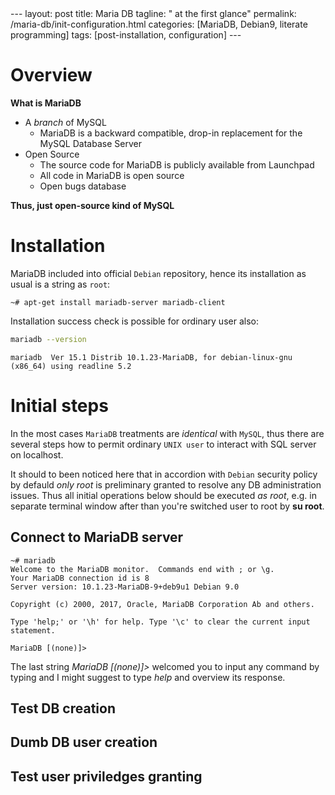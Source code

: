 #+BEGIN_EXPORT html
---
layout: post
title: Maria DB
tagline: " at the first glance"
permalink: /maria-db/init-configuration.html
categories: [MariaDB, Debian9, literate programming]
tags: [post-installation, configuration]
---
#+END_EXPORT

#+STARTUP: showall
#+OPTIONS: tags:nil num:nil \n:nil @:t ::t |:t ^:{} _:{} *:t
#+TOC: headlines 2
#+PROPERTY:header-args :results output :exports both :eval no-export

* Overview

  *What is MariaDB*

  - A /branch/ of MySQL
    - MariaDB is a backward compatible, drop-in replacement for the
      MySQL Database Server
  - Open Source
    - The source code for MariaDB is publicly available from Launchpad
    - All code in MariaDB is open source
    - Open bugs database


  *Thus, just open-source kind of MySQL*  

* Installation

  MariaDB included into official =Debian= repository, hence its
  installation as usual is a string as ~root~:
  #+BEGIN_EXAMPLE
  ~# apt-get install mariadb-server mariadb-client
  #+END_EXAMPLE

  Installation success check is possible for ordinary user also:
  #+BEGIN_SRC sh 
  mariadb --version
  #+END_SRC

  #+RESULTS:
  : mariadb  Ver 15.1 Distrib 10.1.23-MariaDB, for debian-linux-gnu (x86_64) using readline 5.2

* Initial steps

  In the most cases =MariaDB= treatments are /identical/ with =MySQL=,
  thus there are several steps how to permit ordinary ~UNIX user~ to
  interact with SQL server on localhost.

  It should to been noticed here that in accordion with =Debian=
  security policy by defauld /only root/ is preliminary granted to
  resolve any DB administration issues. Thus all initial operations
  below should be executed /as root/, e.g. in separate terminal window
  after than you're switched user to root by *su root*.

** Connect to MariaDB server

   #+BEGIN_EXAMPLE
   ~# mariadb
   Welcome to the MariaDB monitor.  Commands end with ; or \g.
   Your MariaDB connection id is 8
   Server version: 10.1.23-MariaDB-9+deb9u1 Debian 9.0
   
   Copyright (c) 2000, 2017, Oracle, MariaDB Corporation Ab and others.
   
   Type 'help;' or '\h' for help. Type '\c' to clear the current input statement.
   
   MariaDB [(none)]>   
   #+END_EXAMPLE

   The last string /MariaDB [(none)]>/ welcomed you to input any
   command by typing and I might suggest to type /help/ and overview
   its response.

** Test DB creation

** Dumb DB user creation

** Test user priviledges granting
